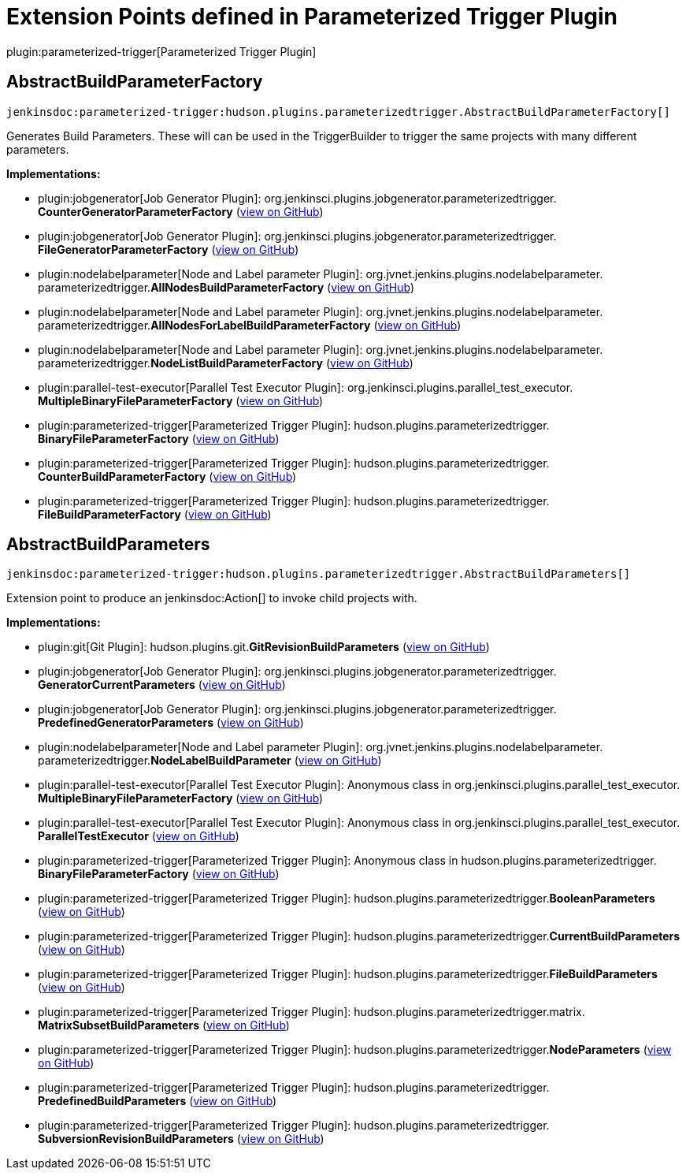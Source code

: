 = Extension Points defined in Parameterized Trigger Plugin

plugin:parameterized-trigger[Parameterized Trigger Plugin]

== AbstractBuildParameterFactory
`jenkinsdoc:parameterized-trigger:hudson.plugins.parameterizedtrigger.AbstractBuildParameterFactory[]`

+++ Generates Build Parameters. These will can be used in the TriggerBuilder to trigger the same projects with many different+++ +++ parameters.+++


**Implementations:**

* plugin:jobgenerator[Job Generator Plugin]: org.+++<wbr/>+++jenkinsci.+++<wbr/>+++plugins.+++<wbr/>+++jobgenerator.+++<wbr/>+++parameterizedtrigger.+++<wbr/>+++**CounterGeneratorParameterFactory** (link:https://github.com/jenkinsci/jobgenerator-plugin/search?q=CounterGeneratorParameterFactory&type=Code[view on GitHub])
* plugin:jobgenerator[Job Generator Plugin]: org.+++<wbr/>+++jenkinsci.+++<wbr/>+++plugins.+++<wbr/>+++jobgenerator.+++<wbr/>+++parameterizedtrigger.+++<wbr/>+++**FileGeneratorParameterFactory** (link:https://github.com/jenkinsci/jobgenerator-plugin/search?q=FileGeneratorParameterFactory&type=Code[view on GitHub])
* plugin:nodelabelparameter[Node and Label parameter Plugin]: org.+++<wbr/>+++jvnet.+++<wbr/>+++jenkins.+++<wbr/>+++plugins.+++<wbr/>+++nodelabelparameter.+++<wbr/>+++parameterizedtrigger.+++<wbr/>+++**AllNodesBuildParameterFactory** (link:https://github.com/jenkinsci/nodelabelparameter-plugin/search?q=AllNodesBuildParameterFactory&type=Code[view on GitHub])
* plugin:nodelabelparameter[Node and Label parameter Plugin]: org.+++<wbr/>+++jvnet.+++<wbr/>+++jenkins.+++<wbr/>+++plugins.+++<wbr/>+++nodelabelparameter.+++<wbr/>+++parameterizedtrigger.+++<wbr/>+++**AllNodesForLabelBuildParameterFactory** (link:https://github.com/jenkinsci/nodelabelparameter-plugin/search?q=AllNodesForLabelBuildParameterFactory&type=Code[view on GitHub])
* plugin:nodelabelparameter[Node and Label parameter Plugin]: org.+++<wbr/>+++jvnet.+++<wbr/>+++jenkins.+++<wbr/>+++plugins.+++<wbr/>+++nodelabelparameter.+++<wbr/>+++parameterizedtrigger.+++<wbr/>+++**NodeListBuildParameterFactory** (link:https://github.com/jenkinsci/nodelabelparameter-plugin/search?q=NodeListBuildParameterFactory&type=Code[view on GitHub])
* plugin:parallel-test-executor[Parallel Test Executor Plugin]: org.+++<wbr/>+++jenkinsci.+++<wbr/>+++plugins.+++<wbr/>+++parallel_test_executor.+++<wbr/>+++**MultipleBinaryFileParameterFactory** (link:https://github.com/jenkinsci/parallel-test-executor-plugin/search?q=MultipleBinaryFileParameterFactory&type=Code[view on GitHub])
* plugin:parameterized-trigger[Parameterized Trigger Plugin]: hudson.+++<wbr/>+++plugins.+++<wbr/>+++parameterizedtrigger.+++<wbr/>+++**BinaryFileParameterFactory** (link:https://github.com/jenkinsci/parameterized-trigger-plugin/search?q=BinaryFileParameterFactory&type=Code[view on GitHub])
* plugin:parameterized-trigger[Parameterized Trigger Plugin]: hudson.+++<wbr/>+++plugins.+++<wbr/>+++parameterizedtrigger.+++<wbr/>+++**CounterBuildParameterFactory** (link:https://github.com/jenkinsci/parameterized-trigger-plugin/search?q=CounterBuildParameterFactory&type=Code[view on GitHub])
* plugin:parameterized-trigger[Parameterized Trigger Plugin]: hudson.+++<wbr/>+++plugins.+++<wbr/>+++parameterizedtrigger.+++<wbr/>+++**FileBuildParameterFactory** (link:https://github.com/jenkinsci/parameterized-trigger-plugin/search?q=FileBuildParameterFactory&type=Code[view on GitHub])


== AbstractBuildParameters
`jenkinsdoc:parameterized-trigger:hudson.plugins.parameterizedtrigger.AbstractBuildParameters[]`

+++ Extension point to produce an+++ jenkinsdoc:Action[] +++to invoke child projects with.+++


**Implementations:**

* plugin:git[Git Plugin]: hudson.+++<wbr/>+++plugins.+++<wbr/>+++git.+++<wbr/>+++**GitRevisionBuildParameters** (link:https://github.com/jenkinsci/git-plugin/search?q=GitRevisionBuildParameters&type=Code[view on GitHub])
* plugin:jobgenerator[Job Generator Plugin]: org.+++<wbr/>+++jenkinsci.+++<wbr/>+++plugins.+++<wbr/>+++jobgenerator.+++<wbr/>+++parameterizedtrigger.+++<wbr/>+++**GeneratorCurrentParameters** (link:https://github.com/jenkinsci/jobgenerator-plugin/search?q=GeneratorCurrentParameters&type=Code[view on GitHub])
* plugin:jobgenerator[Job Generator Plugin]: org.+++<wbr/>+++jenkinsci.+++<wbr/>+++plugins.+++<wbr/>+++jobgenerator.+++<wbr/>+++parameterizedtrigger.+++<wbr/>+++**PredefinedGeneratorParameters** (link:https://github.com/jenkinsci/jobgenerator-plugin/search?q=PredefinedGeneratorParameters&type=Code[view on GitHub])
* plugin:nodelabelparameter[Node and Label parameter Plugin]: org.+++<wbr/>+++jvnet.+++<wbr/>+++jenkins.+++<wbr/>+++plugins.+++<wbr/>+++nodelabelparameter.+++<wbr/>+++parameterizedtrigger.+++<wbr/>+++**NodeLabelBuildParameter** (link:https://github.com/jenkinsci/nodelabelparameter-plugin/search?q=NodeLabelBuildParameter&type=Code[view on GitHub])
* plugin:parallel-test-executor[Parallel Test Executor Plugin]: Anonymous class in org.+++<wbr/>+++jenkinsci.+++<wbr/>+++plugins.+++<wbr/>+++parallel_test_executor.+++<wbr/>+++**MultipleBinaryFileParameterFactory** (link:https://github.com/jenkinsci/parallel-test-executor-plugin/search?q=MultipleBinaryFileParameterFactory.getParameters.&type=Code[view on GitHub])
* plugin:parallel-test-executor[Parallel Test Executor Plugin]: Anonymous class in org.+++<wbr/>+++jenkinsci.+++<wbr/>+++plugins.+++<wbr/>+++parallel_test_executor.+++<wbr/>+++**ParallelTestExecutor** (link:https://github.com/jenkinsci/parallel-test-executor-plugin/search?q=ParallelTestExecutor.createTriggerBuilder.&type=Code[view on GitHub])
* plugin:parameterized-trigger[Parameterized Trigger Plugin]: Anonymous class in hudson.+++<wbr/>+++plugins.+++<wbr/>+++parameterizedtrigger.+++<wbr/>+++**BinaryFileParameterFactory** (link:https://github.com/jenkinsci/parameterized-trigger-plugin/search?q=BinaryFileParameterFactory.getParameters.&type=Code[view on GitHub])
* plugin:parameterized-trigger[Parameterized Trigger Plugin]: hudson.+++<wbr/>+++plugins.+++<wbr/>+++parameterizedtrigger.+++<wbr/>+++**BooleanParameters** (link:https://github.com/jenkinsci/parameterized-trigger-plugin/search?q=BooleanParameters&type=Code[view on GitHub])
* plugin:parameterized-trigger[Parameterized Trigger Plugin]: hudson.+++<wbr/>+++plugins.+++<wbr/>+++parameterizedtrigger.+++<wbr/>+++**CurrentBuildParameters** (link:https://github.com/jenkinsci/parameterized-trigger-plugin/search?q=CurrentBuildParameters&type=Code[view on GitHub])
* plugin:parameterized-trigger[Parameterized Trigger Plugin]: hudson.+++<wbr/>+++plugins.+++<wbr/>+++parameterizedtrigger.+++<wbr/>+++**FileBuildParameters** (link:https://github.com/jenkinsci/parameterized-trigger-plugin/search?q=FileBuildParameters&type=Code[view on GitHub])
* plugin:parameterized-trigger[Parameterized Trigger Plugin]: hudson.+++<wbr/>+++plugins.+++<wbr/>+++parameterizedtrigger.+++<wbr/>+++matrix.+++<wbr/>+++**MatrixSubsetBuildParameters** (link:https://github.com/jenkinsci/parameterized-trigger-plugin/search?q=MatrixSubsetBuildParameters&type=Code[view on GitHub])
* plugin:parameterized-trigger[Parameterized Trigger Plugin]: hudson.+++<wbr/>+++plugins.+++<wbr/>+++parameterizedtrigger.+++<wbr/>+++**NodeParameters** (link:https://github.com/jenkinsci/parameterized-trigger-plugin/search?q=NodeParameters&type=Code[view on GitHub])
* plugin:parameterized-trigger[Parameterized Trigger Plugin]: hudson.+++<wbr/>+++plugins.+++<wbr/>+++parameterizedtrigger.+++<wbr/>+++**PredefinedBuildParameters** (link:https://github.com/jenkinsci/parameterized-trigger-plugin/search?q=PredefinedBuildParameters&type=Code[view on GitHub])
* plugin:parameterized-trigger[Parameterized Trigger Plugin]: hudson.+++<wbr/>+++plugins.+++<wbr/>+++parameterizedtrigger.+++<wbr/>+++**SubversionRevisionBuildParameters** (link:https://github.com/jenkinsci/parameterized-trigger-plugin/search?q=SubversionRevisionBuildParameters&type=Code[view on GitHub])

